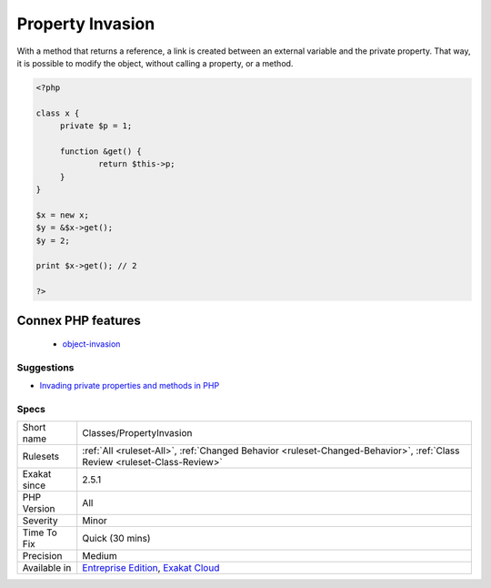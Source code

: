 .. _classes-propertyinvasion:

.. _property-invasion:

Property Invasion
+++++++++++++++++

.. meta\:\:
	:description:
		Property Invasion: Property invasion exports a reference from an object, for external and direct modifications.
	:twitter:card: summary_large_image
	:twitter:site: @exakat
	:twitter:title: Property Invasion
	:twitter:description: Property Invasion: Property invasion exports a reference from an object, for external and direct modifications
	:twitter:creator: @exakat
	:twitter:image:src: https://www.exakat.io/wp-content/uploads/2020/06/logo-exakat.png
	:og:image: https://www.exakat.io/wp-content/uploads/2020/06/logo-exakat.png
	:og:title: Property Invasion
	:og:type: article
	:og:description: Property invasion exports a reference from an object, for external and direct modifications
	:og:url: https://php-tips.readthedocs.io/en/latest/tips/Classes/PropertyInvasion.html
	:og:locale: en
  Property invasion exports a reference from an object, for external and direct modifications. 

With a method that returns a reference, a link is created between an external variable and the private property. That way, it is possible to modify the object, without calling a property, or a method.

.. code-block:: php
   
   <?php
   
   class x {
   	private $p = 1;
   	
   	function &get() {
   		return $this->p;
   	}
   }
   
   $x = new x;
   $y = &$x->get();
   $y = 2;
   
   print $x->get(); // 2
   
   ?>
Connex PHP features
-------------------

  + `object-invasion <https://php-dictionary.readthedocs.io/en/latest/dictionary/object-invasion.ini.html>`_


Suggestions
___________

* `Invading private properties and methods in PHP <https://freek.dev/2192-invading-private-properties-and-methods-in-php>`_




Specs
_____

+--------------+--------------------------------------------------------------------------------------------------------------------------+
| Short name   | Classes/PropertyInvasion                                                                                                 |
+--------------+--------------------------------------------------------------------------------------------------------------------------+
| Rulesets     | :ref:`All <ruleset-All>`, :ref:`Changed Behavior <ruleset-Changed-Behavior>`, :ref:`Class Review <ruleset-Class-Review>` |
+--------------+--------------------------------------------------------------------------------------------------------------------------+
| Exakat since | 2.5.1                                                                                                                    |
+--------------+--------------------------------------------------------------------------------------------------------------------------+
| PHP Version  | All                                                                                                                      |
+--------------+--------------------------------------------------------------------------------------------------------------------------+
| Severity     | Minor                                                                                                                    |
+--------------+--------------------------------------------------------------------------------------------------------------------------+
| Time To Fix  | Quick (30 mins)                                                                                                          |
+--------------+--------------------------------------------------------------------------------------------------------------------------+
| Precision    | Medium                                                                                                                   |
+--------------+--------------------------------------------------------------------------------------------------------------------------+
| Available in | `Entreprise Edition <https://www.exakat.io/entreprise-edition>`_, `Exakat Cloud <https://www.exakat.io/exakat-cloud/>`_  |
+--------------+--------------------------------------------------------------------------------------------------------------------------+



